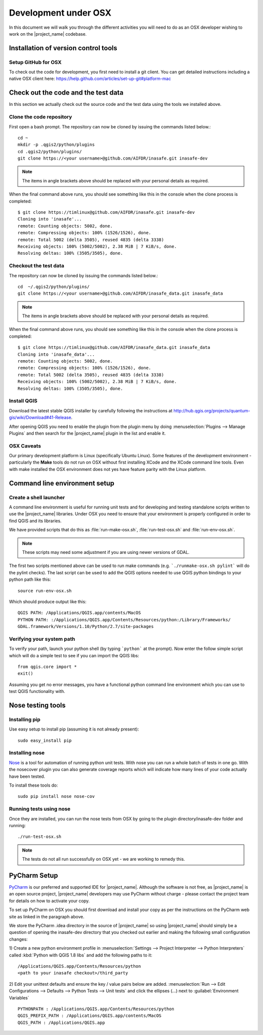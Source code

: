 .. _development_under_osx:

Development under OSX
=====================

In this document we will walk you through the different activities you will
need to do as an OSX developer wishing to work on the |project_name| codebase.

Installation of version control tools
-------------------------------------

Setup GitHub for OSX
.....................

To check out the code for development, you first need to install a git client.
You can get detailed instructions including a native OSX client here:
https://help.github.com/articles/set-up-git#platform-mac


Check out the code and the test data
------------------------------------

In this section we actually check out the source code and the test data
using the tools we installed above.

Clone the code repository
.........................

First open a bash prompt. The repository can now be cloned by issuing the
commands listed below.::

   cd ~
   mkdir -p .qgis2/python/plugins
   cd .qgis2/python/plugins/
   git clone https://<your username>@github.com/AIFDR/inasafe.git inasafe-dev

.. note:: The items in angle brackets above should be replaced with your
   personal details as required.

When the final command above runs, you should see something like this in the
console when the clone process is completed::

   $ git clone https://timlinux@github.com/AIFDR/inasafe.git inasafe-dev
   Cloning into 'inasafe'...
   remote: Counting objects: 5002, done.
   remote: Compressing objects: 100% (1526/1526), done.
   remote: Total 5002 (delta 3505), reused 4835 (delta 3338)
   Receiving objects: 100% (5002/5002), 2.38 MiB | 7 KiB/s, done.
   Resolving deltas: 100% (3505/3505), done.

Checkout the test data
......................

The repository can now be cloned by issuing the commands listed below.::

   cd  ~/.qgis2/python/plugins/
   git clone https://<your username>@github.com/AIFDR/inasafe_data.git inasafe_data

.. note:: The items in angle brackets above should be replaced with your
   personal details as required.

When the final command above runs, you should see something like this in the
console when the clone process is completed::

   $ git clone https://timlinux@github.com/AIFDR/inasafe_data.git inasafe_data
   Cloning into 'inasafe_data'...
   remote: Counting objects: 5002, done.
   remote: Compressing objects: 100% (1526/1526), done.
   remote: Total 5002 (delta 3505), reused 4835 (delta 3338)
   Receiving objects: 100% (5002/5002), 2.38 MiB | 7 KiB/s, done.
   Resolving deltas: 100% (3505/3505), done.

Install QGIS
............

Download the latest stable QGIS installer by carefully following the instructions at
http://hub.qgis.org/projects/quantum-gis/wiki/Download#41-Release.

After opening QGIS you need to enable the plugin from the plugin menu by doing
:menuselection:`Plugins --> Manage Plugins` and then search for the
|project_name| plugin in the list and enable it.

OSX Caveats
...............

Our primary development platform is Linux (specifically Ubuntu Linux). Some
features of the development environment - particularly the **Make** tools do not
run on OSX without first installing XCode and the XCode command line tools. Even with
make installed the OSX environment does not yes have feature parity with the
Linux platform.

.. _osx-commandline_setup:

Command line environment setup
------------------------------

.. _osx_shell_launcher-label:

Create a shell launcher
.......................

A command line environment is useful for running unit tests and for developing
and testing standalone scripts written to use the |project_name| libraries. Under
OSX you need to ensure that your environment is properly configured in order to
find QGIS and its libraries.

We have provided scripts that do this as :file:`run-make-osx.sh`,
:file:`run-test-osx.sh` and :file:`run-env-osx.sh`.

.. note:: These scripts may need some adjustment if you are using newer versions
    of GDAL.

The first two scripts mentioned above can be used to run make commands (e.g.
```./runmake-osx.sh pylint``` will do the pylint checks). The last script can be
used to add the QGIS options needed to use QGIS python bindings to your python path
like this::

    source run-env-osx.sh

Which should produce output like this::

    QGIS PATH: /Applications/QGIS.app/contents/MacOS
    PYTHON PATH: :/Applications/QGIS.app/Contents/Resources/python:/Library/Frameworks/
    GDAL.framework/Versions/1.10/Python/2.7/site-packages

Verifying your system path
..........................

To verify your path, launch your python shell (by typing ```python``` at the prompt).
Now enter the follow simple script which will do a simple test to see if you can import
the QGIS libs::

   from qgis.core import *
   exit()

Assuming you get no error messages, you have a functional python command
line environment which you can use to test QGIS functionality with.

.. _osx-nose-setup:

Nose testing tools
------------------

.. _osx-pip-setup:

Installing pip
..............

Use easy setup to install pip (assuming it is not already present)::

   sudo easy_install pip


Installing nose
...............

`Nose <http://somethingaboutorange.com/mrl/projects/nose/>`_ is a tool for
automation of running python unit tests. With nose you can run a whole batch
of tests in one go. With the nosecover plugin you can also generate coverage
reports which will indicate how many lines of your code actually have been
tested.

To install these tools do::

   sudo pip install nose nose-cov

Running tests using nose
........................

Once they are installed, you can run the nose tests from OSX by going to
the plugin directory/inasafe-dev folder and running::

   ./run-test-osx.sh

.. note:: The tests do not all run successfully on OSX yet - we are working
   to remedy this.

PyCharm Setup
-------------

`PyCharm <http://www.jetbrains.com/pycharm/>`_ is our preferred and supported
IDE for |project_name|.
Although the software is not free, as |project_name| is an open source
project, |project_name| developers may use PyCharm without charge - please
contact the project team for details on how to activate your copy.

To set up PyCharm on OSX you should first download and install your copy as
per the instructions on the PyCharm web site as linked in the paragraph above.

We store the PyCharm .idea directory in the source of |project_name| so using
|project_name| should simply be a question of opening the inasafe-dev
directory that you checked out earlier and making the following small
configuration changes:


1) Create a new python environment profile in
:menuselection:`Settings --> Project Interpreter --> Python Interpreters` called
:kbd:`Python with QGIS 1.8 libs` and add the following paths to it::

  /Applications/QGIS.app/Contents/Resources/python
  <path to your inasafe checkout>/third_party

2) Edit your unittest defaults and ensure the key / value pairs below are added.
:menuselection:`Run --> Edit Configurations --> Defaults --> Python Tests --> Unit tests`
and click the ellipses (...) next to :guilabel:`Environment Variables` ::

  PYTHONPATH : /Applications/QGIS.app/Contents/Resources/python
  QGIS_PREFIX_PATH : /Applications/QGIS.app/contents/MacOS
  QGIS_PATH : /Applications/QGIS.app

